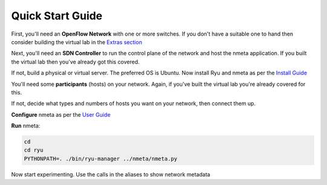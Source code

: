 #################
Quick Start Guide
#################

.. image:: images/quickstart_number_1.png

First, you'll need an **OpenFlow Network** with one or more switches.
If you don't have a suitable one to hand then consider building the virtual
lab in the `Extras section <extras.html>`_

.. image:: images/quickstart_number_2.png

Next, you'll need an **SDN Controller** to run the control plane of the
network and host the nmeta application. If you built the virtual lab then
you've already got this covered.

If not, build a physical or virtual server. The preferred OS is Ubuntu.
Now install Ryu and nmeta as per the `Install Guide <install.html>`_

.. image:: images/quickstart_number_3.png

You'll need some **participants** (hosts) on your network. Again, if you've
built the virtual lab you're already covered for this.

If not, decide what types and numbers of hosts you want on your network,
then connect them up.

.. image:: images/quickstart_number_4.png

**Configure** nmeta as per the `User Guide <userguide.html>`_

.. image:: images/quickstart_number_5.png

**Run** nmeta:

.. code-block:: text

  cd
  cd ryu
  PYTHONPATH=. ./bin/ryu-manager ../nmeta/nmeta.py

Now start experimenting. Use the calls in the aliases to show network metadata
